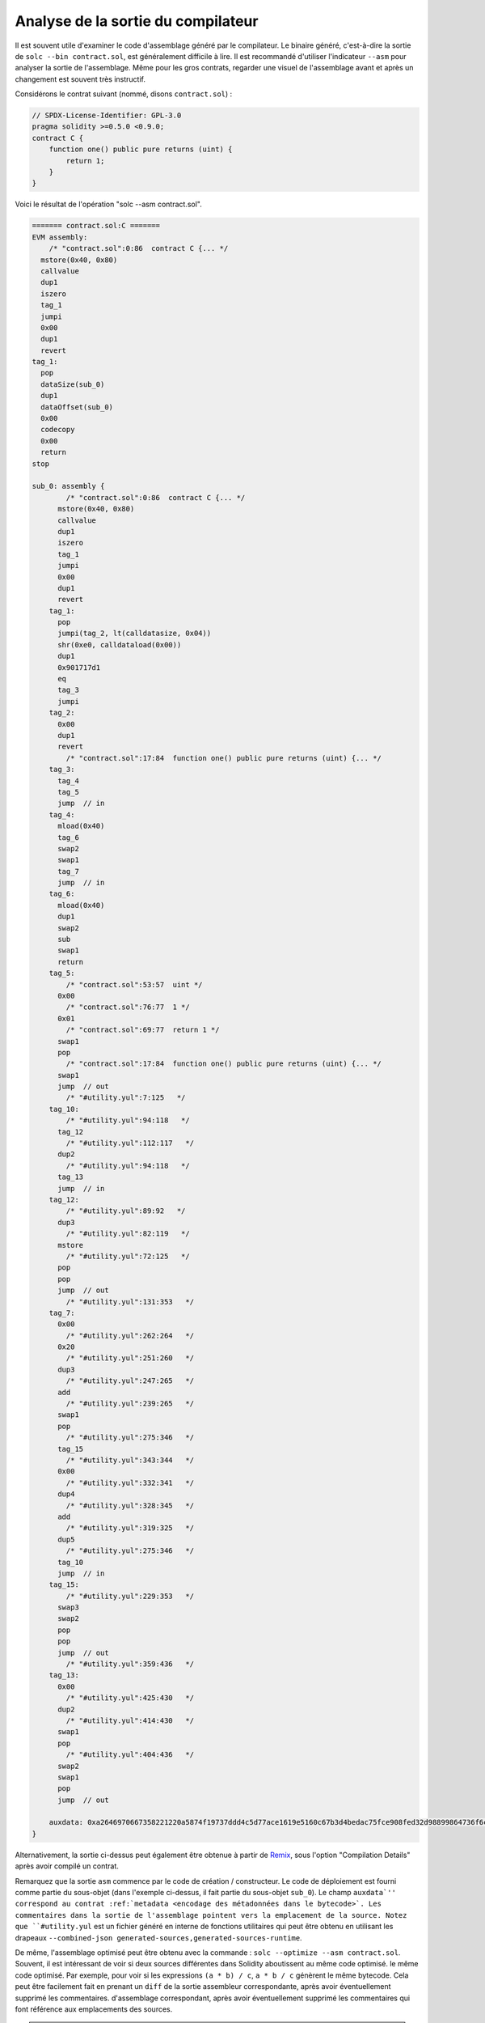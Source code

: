 .. index:: analyse, asm

#############################
Analyse de la sortie du compilateur
#############################

Il est souvent utile d'examiner le code d'assemblage généré par le compilateur. Le binaire généré,
c'est-à-dire la sortie de ``solc --bin contract.sol``, est généralement difficile à lire. Il est recommandé
d'utiliser l'indicateur ``--asm`` pour analyser la sortie de l'assemblage. Même pour les gros contrats, regarder une
visuel de l'assemblage avant et après un changement est souvent très instructif.

Considérons le contrat suivant (nommé, disons ``contract.sol``) :

.. code-block:: Solidity

    // SPDX-License-Identifier: GPL-3.0
    pragma solidity >=0.5.0 <0.9.0;
    contract C {
        function one() public pure returns (uint) {
            return 1;
        }
    }

Voici le résultat de l'opération "solc --asm contract.sol".

.. code-block:: none

    ======= contract.sol:C =======
    EVM assembly:
        /* "contract.sol":0:86  contract C {... */
      mstore(0x40, 0x80)
      callvalue
      dup1
      iszero
      tag_1
      jumpi
      0x00
      dup1
      revert
    tag_1:
      pop
      dataSize(sub_0)
      dup1
      dataOffset(sub_0)
      0x00
      codecopy
      0x00
      return
    stop

    sub_0: assembly {
            /* "contract.sol":0:86  contract C {... */
          mstore(0x40, 0x80)
          callvalue
          dup1
          iszero
          tag_1
          jumpi
          0x00
          dup1
          revert
        tag_1:
          pop
          jumpi(tag_2, lt(calldatasize, 0x04))
          shr(0xe0, calldataload(0x00))
          dup1
          0x901717d1
          eq
          tag_3
          jumpi
        tag_2:
          0x00
          dup1
          revert
            /* "contract.sol":17:84  function one() public pure returns (uint) {... */
        tag_3:
          tag_4
          tag_5
          jump	// in
        tag_4:
          mload(0x40)
          tag_6
          swap2
          swap1
          tag_7
          jump	// in
        tag_6:
          mload(0x40)
          dup1
          swap2
          sub
          swap1
          return
        tag_5:
            /* "contract.sol":53:57  uint */
          0x00
            /* "contract.sol":76:77  1 */
          0x01
            /* "contract.sol":69:77  return 1 */
          swap1
          pop
            /* "contract.sol":17:84  function one() public pure returns (uint) {... */
          swap1
          jump	// out
            /* "#utility.yul":7:125   */
        tag_10:
            /* "#utility.yul":94:118   */
          tag_12
            /* "#utility.yul":112:117   */
          dup2
            /* "#utility.yul":94:118   */
          tag_13
          jump	// in
        tag_12:
            /* "#utility.yul":89:92   */
          dup3
            /* "#utility.yul":82:119   */
          mstore
            /* "#utility.yul":72:125   */
          pop
          pop
          jump	// out
            /* "#utility.yul":131:353   */
        tag_7:
          0x00
            /* "#utility.yul":262:264   */
          0x20
            /* "#utility.yul":251:260   */
          dup3
            /* "#utility.yul":247:265   */
          add
            /* "#utility.yul":239:265   */
          swap1
          pop
            /* "#utility.yul":275:346   */
          tag_15
            /* "#utility.yul":343:344   */
          0x00
            /* "#utility.yul":332:341   */
          dup4
            /* "#utility.yul":328:345   */
          add
            /* "#utility.yul":319:325   */
          dup5
            /* "#utility.yul":275:346   */
          tag_10
          jump	// in
        tag_15:
            /* "#utility.yul":229:353   */
          swap3
          swap2
          pop
          pop
          jump	// out
            /* "#utility.yul":359:436   */
        tag_13:
          0x00
            /* "#utility.yul":425:430   */
          dup2
            /* "#utility.yul":414:430   */
          swap1
          pop
            /* "#utility.yul":404:436   */
          swap2
          swap1
          pop
          jump	// out

        auxdata: 0xa2646970667358221220a5874f19737ddd4c5d77ace1619e5160c67b3d4bedac75fce908fed32d98899864736f6c637827302e382e342d646576656c6f702e323032312e332e33302b636f6d6d69742e65613065363933380058
    }

Alternativement, la sortie ci-dessus peut également être obtenue à partir de `Remix <https://remix.ethereum.org/>`_,
sous l'option "Compilation Details" après avoir compilé un contrat.

Remarquez que la sortie ``asm`` commence par le code de création / constructeur. Le code de déploiement est
fourni comme partie du sous-objet (dans l'exemple ci-dessus, il fait partie du sous-objet ``sub_0``).
Le champ ``auxdata`'' correspond au contrat :ref:`metadata
<encodage des métadonnées dans le bytecode>`. Les commentaires dans la sortie de l'assemblage pointent vers la
emplacement de la source. Notez que ``#utility.yul`` est un fichier généré en interne de fonctions utilitaires
qui peut être obtenu en utilisant les drapeaux ``--combined-json
generated-sources,generated-sources-runtime``.

De même, l'assemblage optimisé peut être obtenu avec la commande : ``solc --optimize --asm
contract.sol``. Souvent, il est intéressant de voir si deux sources différentes dans Solidity aboutissent au même code optimisé.
le même code optimisé. Par exemple, pour voir si les expressions ``(a * b) / c``, ``a * b / c``
génèrent le même bytecode. Cela peut être facilement fait en prenant un ``diff`` de la sortie assembleur correspondante, après avoir éventuellement supprimé les commentaires.
d'assemblage correspondant, après avoir éventuellement supprimé les commentaires qui font référence aux emplacements des sources.

.. note::

   La sortie ``--asm`` n'est pas conçue pour être lisible par une machine. Par conséquent, il peut y avoir des
   des changements de rupture sur la sortie entre les versions mineures de solc.
